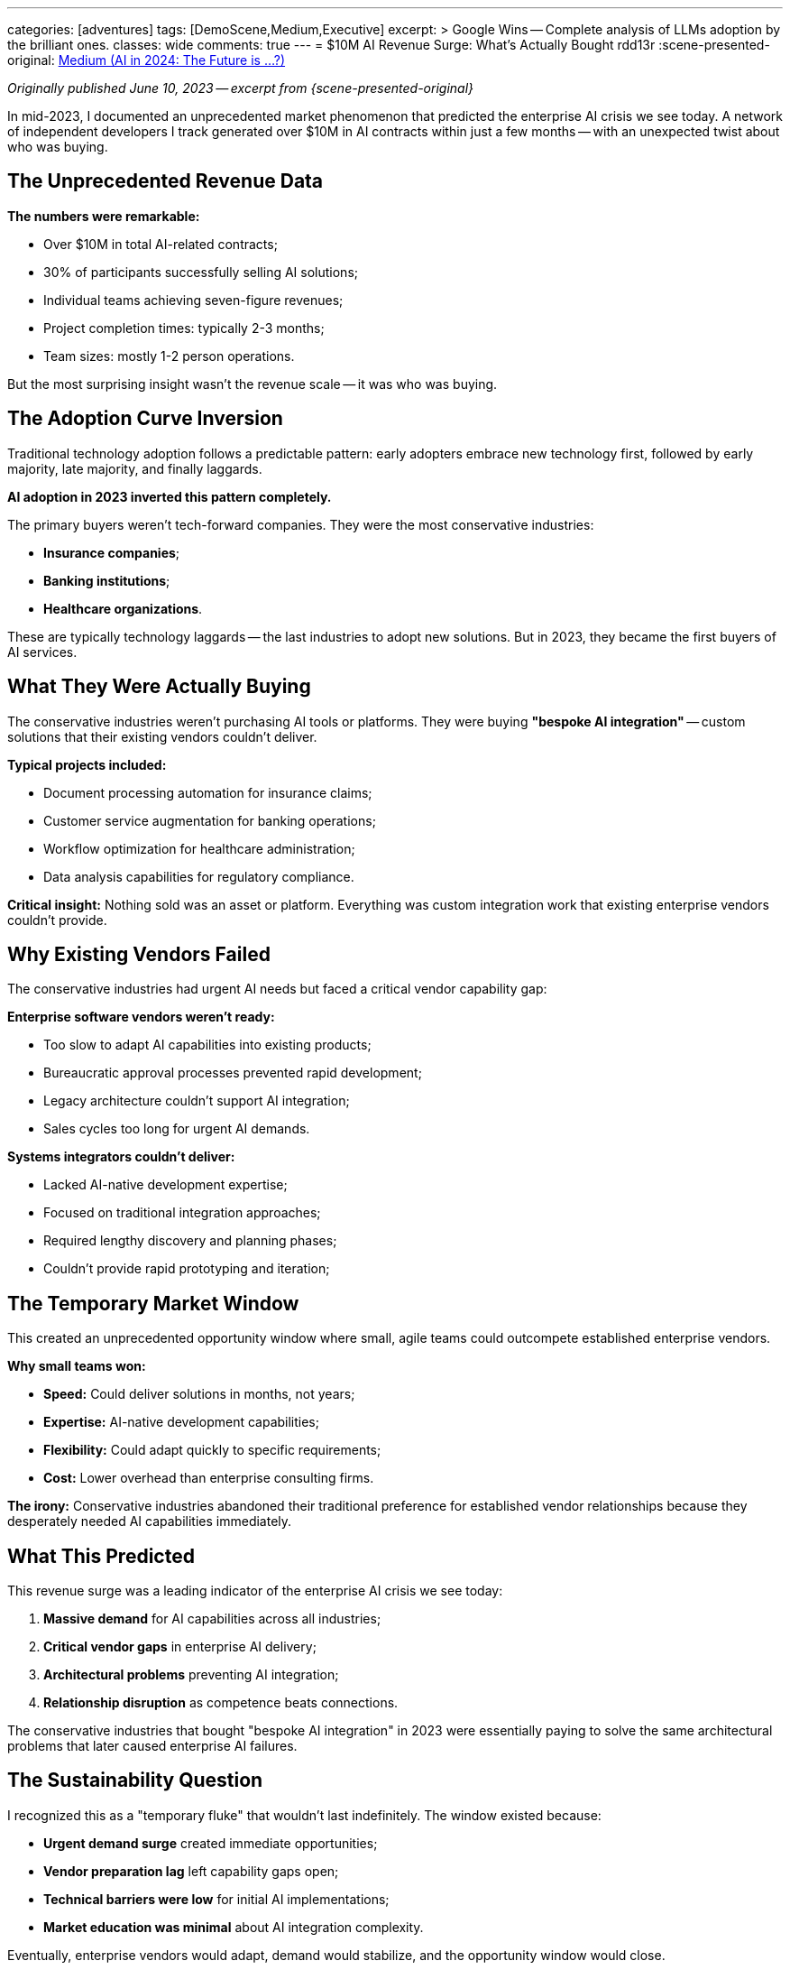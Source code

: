 ---
categories: [adventures]
tags: [DemoScene,Medium,Executive]
excerpt: >
  Google Wins -- Complete analysis of LLMs adoption by the brilliant ones.
classes: wide
comments: true
---
= $10M AI Revenue Surge: What's Actually Bought
rdd13r
:scene-presented-original: link:/riddle-me-this/adventures/2023/06/10/LLMs-what-good-for.html[Medium (AI in 2024: The Future is …?),window=_blank]

_Originally published June 10, 2023 -- excerpt from {scene-presented-original}_

In mid-2023, I documented an unprecedented market phenomenon that predicted the enterprise AI crisis we see today.
A network of independent developers I track generated over $10M in AI contracts within just a few months -- with an unexpected twist about who was buying.

== The Unprecedented Revenue Data

*The numbers were remarkable:*

* Over $10M in total AI-related contracts;
* 30% of participants successfully selling AI solutions;
* Individual teams achieving seven-figure revenues;
* Project completion times: typically 2-3 months;
* Team sizes: mostly 1-2 person operations.

But the most surprising insight wasn't the revenue scale -- it was who was buying.

== The Adoption Curve Inversion

Traditional technology adoption follows a predictable pattern: early adopters embrace new technology first, followed by early majority, late majority, and finally laggards.

*AI adoption in 2023 inverted this pattern completely.*

The primary buyers weren't tech-forward companies.
They were the most conservative industries:

* *Insurance companies*;
* *Banking institutions*;
* *Healthcare organizations*.

These are typically technology laggards -- the last industries to adopt new solutions.
But in 2023, they became the first buyers of AI services.

== What They Were Actually Buying

The conservative industries weren't purchasing AI tools or platforms.
They were buying *"bespoke AI integration"* -- custom solutions that their existing vendors couldn't deliver.

*Typical projects included:*

* Document processing automation for insurance claims;
* Customer service augmentation for banking operations;
* Workflow optimization for healthcare administration;
* Data analysis capabilities for regulatory compliance.

*Critical insight:* Nothing sold was an asset or platform.
Everything was custom integration work that existing enterprise vendors couldn't provide.

== Why Existing Vendors Failed

The conservative industries had urgent AI needs but faced a critical vendor capability gap:

*Enterprise software vendors weren't ready:*

* Too slow to adapt AI capabilities into existing products;
* Bureaucratic approval processes prevented rapid development;
* Legacy architecture couldn't support AI integration;
* Sales cycles too long for urgent AI demands.

*Systems integrators couldn't deliver:*

* Lacked AI-native development expertise;
* Focused on traditional integration approaches;
* Required lengthy discovery and planning phases;
* Couldn't provide rapid prototyping and iteration;

== The Temporary Market Window

This created an unprecedented opportunity window where small, agile teams could outcompete established enterprise vendors.

*Why small teams won:*

* *Speed:* Could deliver solutions in months, not years;
* *Expertise:* AI-native development capabilities;
* *Flexibility:* Could adapt quickly to specific requirements;
* *Cost:* Lower overhead than enterprise consulting firms.

*The irony:* Conservative industries abandoned their traditional preference for established vendor relationships because they desperately needed AI capabilities immediately.

== What This Predicted

This revenue surge was a leading indicator of the enterprise AI crisis we see today:

. *Massive demand* for AI capabilities across all industries;
. *Critical vendor gaps* in enterprise AI delivery;
. *Architectural problems* preventing AI integration;
. *Relationship disruption* as competence beats connections.

The conservative industries that bought "bespoke AI integration" in 2023 were essentially paying to solve the same architectural problems that later caused enterprise AI failures.

== The Sustainability Question

I recognized this as a "temporary fluke" that wouldn't last indefinitely.
The window existed because:

* *Urgent demand surge* created immediate opportunities;
* *Vendor preparation lag* left capability gaps open;
* *Technical barriers were low* for initial AI implementations;
* *Market education was minimal* about AI integration complexity.

Eventually, enterprise vendors would adapt, demand would stabilize, and the opportunity window would close.

== Lessons for Enterprise Strategy

*For established companies:*

* Urgent AI demand can override traditional vendor relationships;
* Capability gaps create competitive vulnerabilities;
* Small, agile competitors can temporarily outperform established partners;
* Architectural readiness determines implementation speed.

*For vendors:*

* Conservative industries will abandon partnerships for immediate capabilities;
* AI integration expertise becomes a competitive requirement;
* Speed of delivery matters more than relationship history;
* Technical competence beats marketing relationships.

== The Consulting Opportunity

This revenue surge revealed exactly the market dynamic that created the current enterprise AI consulting opportunity:

Companies need AI capabilities urgently, but their existing architectures and vendor relationships can't deliver them.
This creates demand for consultants who can both diagnose why AI integrations fail and provide architectural solutions that make AI implementation possible.

The $10M surge proved that even the most conservative industries will pay premium rates for AI solutions that actually work -- when their traditional vendors can't provide them.

== Key Takeaway

The 2023 AI revenue surge wasn't just about money -- it was a market signal about enterprise AI readiness.
Conservative industries became early AI buyers because they faced urgent capability needs that their existing vendor relationships couldn't satisfy.

This pattern predicted the wave of enterprise AI failures we see today, where companies spend millions on AI initiatives that deliver chatbots instead of business value.

The market opportunity exists for consultants who can bridge the gap between AI promise and enterprise reality -- exactly what the independent developers were doing at seven-figure rates.

_This revenue analysis directly informed my understanding of why enterprise AI integrations fail and what architectural solutions companies actually need._
